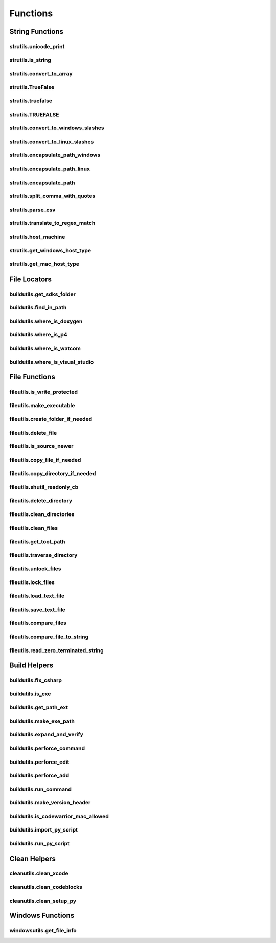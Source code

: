 Functions
=========

String Functions
----------------

strutils.unicode_print
^^^^^^^^^^^^^^^^^^^^^^
.. doxygenfunction:: burger::strutils::unicode_print

strutils.is_string
^^^^^^^^^^^^^^^^^^
.. doxygenfunction:: burger::strutils::is_string

strutils.convert_to_array
^^^^^^^^^^^^^^^^^^^^^^^^^
.. doxygenfunction:: burger::strutils::convert_to_array

strutils.TrueFalse
^^^^^^^^^^^^^^^^^^
.. doxygenfunction:: burger::strutils::TrueFalse

strutils.truefalse
^^^^^^^^^^^^^^^^^^
.. doxygenfunction:: burger::strutils::truefalse

strutils.TRUEFALSE
^^^^^^^^^^^^^^^^^^
.. doxygenfunction:: burger::strutils::TRUEFALSE

strutils.convert_to_windows_slashes
^^^^^^^^^^^^^^^^^^^^^^^^^^^^^^^^^^^
.. doxygenfunction:: burger::strutils::convert_to_windows_slashes

strutils.convert_to_linux_slashes
^^^^^^^^^^^^^^^^^^^^^^^^^^^^^^^^^
.. doxygenfunction:: burger::strutils::convert_to_linux_slashes

strutils.encapsulate_path_windows
^^^^^^^^^^^^^^^^^^^^^^^^^^^^^^^^^
.. doxygenfunction:: burger::strutils::encapsulate_path_windows

strutils.encapsulate_path_linux
^^^^^^^^^^^^^^^^^^^^^^^^^^^^^^^
.. doxygenfunction:: burger::strutils::encapsulate_path_linux

strutils.encapsulate_path
^^^^^^^^^^^^^^^^^^^^^^^^^
.. doxygenfunction:: burger::strutils::encapsulate_path

strutils.split_comma_with_quotes
^^^^^^^^^^^^^^^^^^^^^^^^^^^^^^^^
.. doxygenfunction:: burger::strutils::split_comma_with_quotes

strutils.parse_csv
^^^^^^^^^^^^^^^^^^
.. doxygenfunction:: burger::strutils::parse_csv

strutils.translate_to_regex_match
^^^^^^^^^^^^^^^^^^^^^^^^^^^^^^^^^
.. doxygenfunction:: burger::strutils::translate_to_regex_match

strutils.host_machine
^^^^^^^^^^^^^^^^^^^^^
.. doxygenfunction:: burger::strutils::host_machine

strutils.get_windows_host_type
^^^^^^^^^^^^^^^^^^^^^^^^^^^^^^
.. doxygenfunction:: burger::strutils::get_windows_host_type

strutils.get_mac_host_type
^^^^^^^^^^^^^^^^^^^^^^^^^^
.. doxygenfunction:: burger::strutils::get_mac_host_type


File Locators
-------------

buildutils.get_sdks_folder
^^^^^^^^^^^^^^^^^^^^^^^^^^
.. doxygenfunction:: burger::buildutils::get_sdks_folder

buildutils.find_in_path
^^^^^^^^^^^^^^^^^^^^^^^
.. doxygenfunction:: burger::buildutils::find_in_path

buildutils.where_is_doxygen
^^^^^^^^^^^^^^^^^^^^^^^^^^^
.. doxygenfunction:: burger::buildutils::where_is_doxygen

buildutils.where_is_p4
^^^^^^^^^^^^^^^^^^^^^^
.. doxygenfunction:: burger::buildutils::where_is_p4

buildutils.where_is_watcom
^^^^^^^^^^^^^^^^^^^^^^^^^^
.. doxygenfunction:: burger::buildutils::where_is_watcom

buildutils.where_is_visual_studio
^^^^^^^^^^^^^^^^^^^^^^^^^^^^^^^^^
.. doxygenfunction:: burger::buildutils::where_is_visual_studio


File Functions
--------------

fileutils.is_write_protected
^^^^^^^^^^^^^^^^^^^^^^^^^^^^
.. doxygenfunction:: burger::fileutils::is_write_protected

fileutils.make_executable
^^^^^^^^^^^^^^^^^^^^^^^^^
.. doxygenfunction:: burger::fileutils::make_executable

fileutils.create_folder_if_needed
^^^^^^^^^^^^^^^^^^^^^^^^^^^^^^^^^
.. doxygenfunction:: burger::fileutils::create_folder_if_needed

fileutils.delete_file
^^^^^^^^^^^^^^^^^^^^^
.. doxygenfunction:: burger::fileutils::delete_file

fileutils.is_source_newer
^^^^^^^^^^^^^^^^^^^^^^^^^
.. doxygenfunction:: burger::fileutils::is_source_newer

fileutils.copy_file_if_needed
^^^^^^^^^^^^^^^^^^^^^^^^^^^^^
.. doxygenfunction:: burger::fileutils::copy_file_if_needed

fileutils.copy_directory_if_needed
^^^^^^^^^^^^^^^^^^^^^^^^^^^^^^^^^^
.. doxygenfunction:: burger::fileutils::copy_directory_if_needed

fileutils.shutil_readonly_cb
^^^^^^^^^^^^^^^^^^^^^^^^^^^^
.. doxygenfunction:: burger::fileutils::shutil_readonly_cb

fileutils.delete_directory
^^^^^^^^^^^^^^^^^^^^^^^^^^
.. doxygenfunction:: burger::fileutils::delete_directory

fileutils.clean_directories
^^^^^^^^^^^^^^^^^^^^^^^^^^^
.. doxygenfunction:: burger::fileutils::clean_directories

fileutils.clean_files
^^^^^^^^^^^^^^^^^^^^^
.. doxygenfunction:: burger::fileutils::clean_files

fileutils.get_tool_path
^^^^^^^^^^^^^^^^^^^^^^^
.. doxygenfunction:: burger::fileutils::get_tool_path

fileutils.traverse_directory
^^^^^^^^^^^^^^^^^^^^^^^^^^^^
.. doxygenfunction:: burger::fileutils::traverse_directory

fileutils.unlock_files
^^^^^^^^^^^^^^^^^^^^^^
.. doxygenfunction:: burger::fileutils::unlock_files

fileutils.lock_files
^^^^^^^^^^^^^^^^^^^^
.. doxygenfunction:: burger::fileutils::lock_files

fileutils.load_text_file
^^^^^^^^^^^^^^^^^^^^^^^^
.. doxygenfunction:: burger::fileutils::load_text_file

fileutils.save_text_file
^^^^^^^^^^^^^^^^^^^^^^^^
.. doxygenfunction:: burger::fileutils::save_text_file

fileutils.compare_files
^^^^^^^^^^^^^^^^^^^^^^^
.. doxygenfunction:: burger::fileutils::compare_files

fileutils.compare_file_to_string
^^^^^^^^^^^^^^^^^^^^^^^^^^^^^^^^
.. doxygenfunction:: burger::fileutils::compare_file_to_string

fileutils.read_zero_terminated_string
^^^^^^^^^^^^^^^^^^^^^^^^^^^^^^^^^^^^^
.. doxygenfunction:: burger::fileutils::read_zero_terminated_string


Build Helpers
-------------

buildutils.fix_csharp
^^^^^^^^^^^^^^^^^^^^^
.. doxygenfunction:: burger::buildutils::fix_csharp

buildutils.is_exe
^^^^^^^^^^^^^^^^^
.. doxygenfunction:: burger::buildutils::is_exe

buildutils.get_path_ext
^^^^^^^^^^^^^^^^^^^^^^^
.. doxygenfunction:: burger::buildutils::get_path_ext

buildutils.make_exe_path
^^^^^^^^^^^^^^^^^^^^^^^^
.. doxygenfunction:: burger::buildutils::make_exe_path

buildutils.expand_and_verify
^^^^^^^^^^^^^^^^^^^^^^^^^^^^
.. doxygenfunction:: burger::buildutils::expand_and_verify

buildutils.perforce_command
^^^^^^^^^^^^^^^^^^^^^^^^^^^
.. doxygenfunction:: burger::buildutils::perforce_command

buildutils.perforce_edit
^^^^^^^^^^^^^^^^^^^^^^^^
.. doxygenfunction:: burger::buildutils::perforce_edit

buildutils.perforce_add
^^^^^^^^^^^^^^^^^^^^^^^
.. doxygenfunction:: burger::buildutils::perforce_add

buildutils.run_command
^^^^^^^^^^^^^^^^^^^^^^
.. doxygenfunction:: burger::buildutils::run_command

buildutils.make_version_header
^^^^^^^^^^^^^^^^^^^^^^^^^^^^^^
.. doxygenfunction:: burger::buildutils::make_version_header

buildutils.is_codewarrior_mac_allowed
^^^^^^^^^^^^^^^^^^^^^^^^^^^^^^^^^^^^^
.. doxygenfunction:: burger::buildutils::is_codewarrior_mac_allowed

buildutils.import_py_script
^^^^^^^^^^^^^^^^^^^^^^^^^^^
.. doxygenfunction:: burger::buildutils::import_py_script

buildutils.run_py_script
^^^^^^^^^^^^^^^^^^^^^^^^
.. doxygenfunction:: burger::buildutils::run_py_script


Clean Helpers
-------------

cleanutils.clean_xcode
^^^^^^^^^^^^^^^^^^^^^^
.. doxygenfunction:: burger::cleanutils::clean_xcode

cleanutils.clean_codeblocks
^^^^^^^^^^^^^^^^^^^^^^^^^^^
.. doxygenfunction:: burger::cleanutils::clean_codeblocks

cleanutils.clean_setup_py
^^^^^^^^^^^^^^^^^^^^^^^^^
.. doxygenfunction:: burger::cleanutils::clean_setup_py


Windows Functions
-----------------

windowsutils.get_file_info
^^^^^^^^^^^^^^^^^^^^^^^^^^
.. doxygenfunction:: burger::windowsutils::get_file_info
